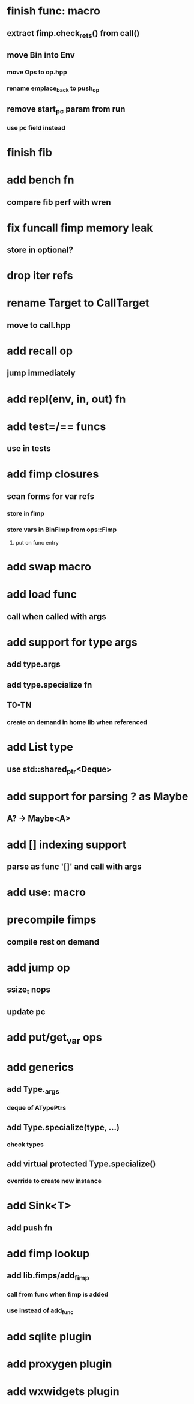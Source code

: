 * finish func: macro
** extract fimp.check_rets() from call()
** move Bin into Env
*** move Ops to op.hpp
*** rename emplace_back to push_op
** remove start_pc param from run
*** use pc field instead
* finish fib
* add bench fn
** compare fib perf with wren
* fix funcall fimp memory leak
** store in optional?
* drop iter refs
* rename Target to CallTarget
** move to call.hpp
* add recall op
** jump immediately
* add repl(env, in, out) fn
* add test=/== funcs
** use in tests
* add fimp closures
** scan forms for var refs
*** store in fimp
*** store vars in BinFimp from ops::Fimp
**** put on func entry
* add swap macro
* add load func
** call when called with args
* add support for type args
** add type.args
** add type.specialize fn
** T0-TN
*** create on demand in home lib when referenced
* add List type
** use std::shared_ptr<Deque>
* add support for parsing ? as Maybe
** A? -> Maybe<A>
* add [] indexing support
** parse as func '[]' and call with args

* add use: macro
* precompile fimps
** compile rest on demand
* add jump op
** ssize_t nops
** update pc
* add put/get_var ops
* add generics
** add Type._args
*** deque of ATypePtrs
** add Type.specialize(type, ...)
*** check types
** add virtual protected Type.specialize()
*** override to create new instance
* add Sink<T>
** add push fn
* add fimp lookup
** add lib.fimps/add_fimp
*** call from func when fimp is added
*** use instead of add_func
* add sqlite plugin
* add proxygen plugin
* add wxwidgets plugin
